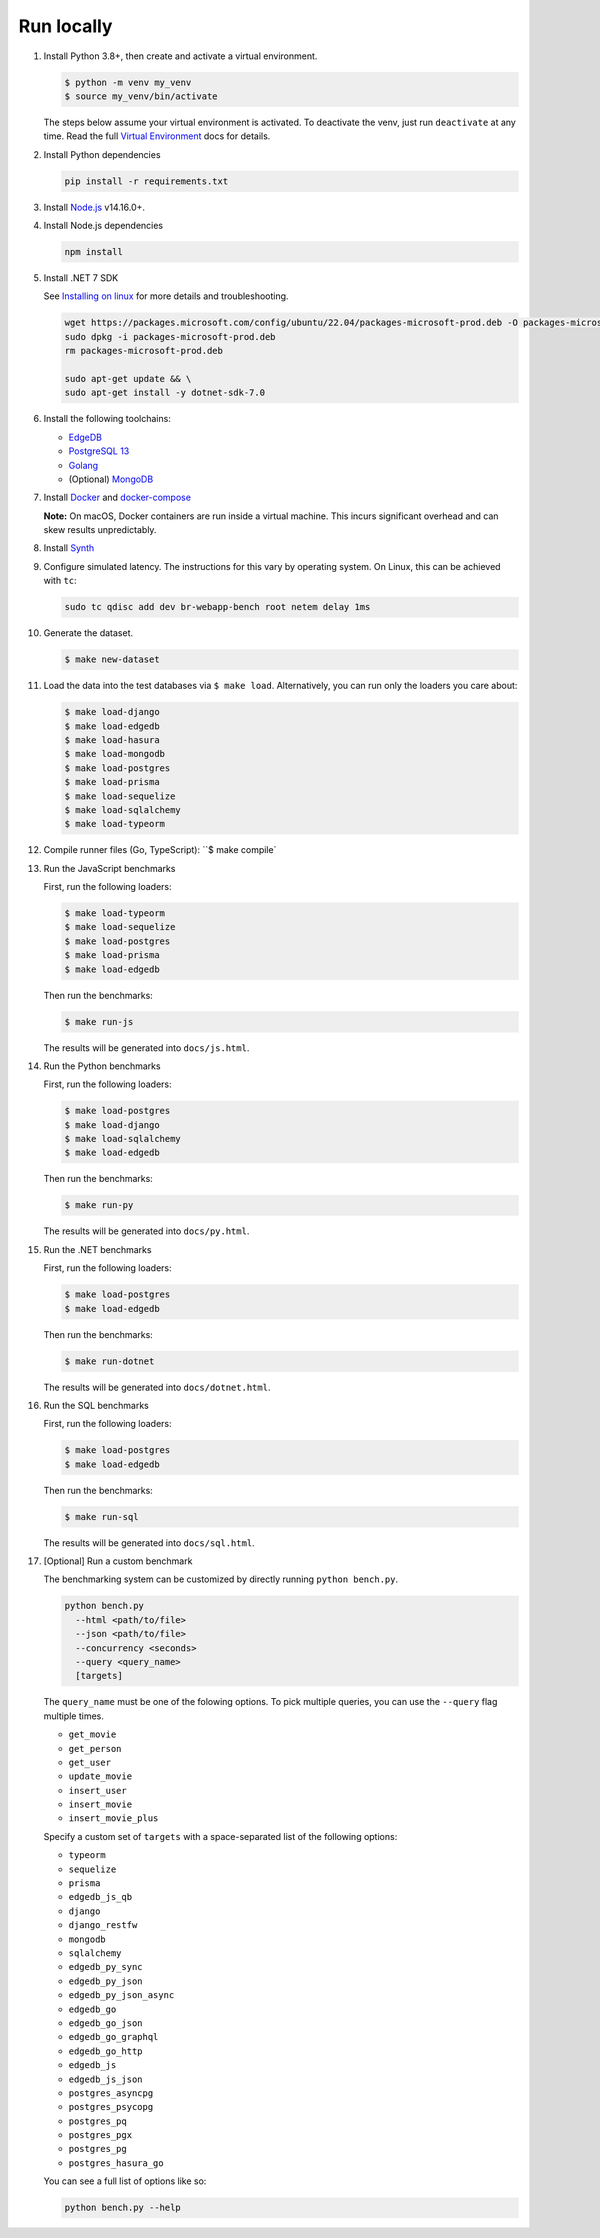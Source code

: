 Run locally
###########


#. Install Python 3.8+, then create and activate a virtual environment.

   .. code-block::
  
      $ python -m venv my_venv
      $ source my_venv/bin/activate
   
   The steps below assume your virtual environment is activated. To deactivate 
   the venv, just run ``deactivate`` at any time. Read the full `Virtual 
   Environment <https://docs.python.org/3/tutorial/venv.html>`_ docs 
   for details.
  
#. Install Python dependencies

   .. code-block::
  
      pip install -r requirements.txt

#. Install `Node.js <https://nodejs.org/en/download/>`_ v14.16.0+.

#. Install Node.js dependencies

   .. code-block::
  
      npm install

#. Install .NET 7 SDK
   
   See `Installing on linux <https://learn.microsoft.com/en-us/dotnet/core/install/linux>`_
   for more details and troubleshooting.

   .. code-block::

      wget https://packages.microsoft.com/config/ubuntu/22.04/packages-microsoft-prod.deb -O packages-microsoft-prod.deb
      sudo dpkg -i packages-microsoft-prod.deb
      rm packages-microsoft-prod.deb

      sudo apt-get update && \
      sudo apt-get install -y dotnet-sdk-7.0

#. Install the following toolchains:

   - `EdgeDB <https://www.edgedb.com/install>`_
   - `PostgreSQL 13 <https://www.postgresql.org/docs/13/installation.html>`_
   - `Golang <https://go.dev/doc/install>`_
   - (Optional) `MongoDB <https://docs.mongodb.com/manual/installation/>`_

#. Install `Docker <https://docs.docker.com/get-docker/>`_ and `docker-compose 
   <https://docs.docker.com/compose/install/>`_

   **Note:** On macOS, Docker containers are run inside a virtual machine. 
   This incurs significant overhead and can skew results unpredictably.

#. Install `Synth <https://www.getsynth.com>`_

#. Configure simulated latency. The instructions for this vary by operating 
   system. On Linux, this can be achieved with ``tc``:

   .. code-block::

     sudo tc qdisc add dev br-webapp-bench root netem delay 1ms
     
#. Generate the dataset.
  
   .. code-block::

      $ make new-dataset

#. Load the data into the test databases via ``$ make load``. Alternatively, 
   you can run only the loaders you care about:

   .. $ make load-postgraphile

   .. code-block::

      $ make load-django 
      $ make load-edgedb 
      $ make load-hasura
      $ make load-mongodb 
      $ make load-postgres
      $ make load-prisma 
      $ make load-sequelize 
      $ make load-sqlalchemy  
      $ make load-typeorm 

#. Compile runner files (Go, TypeScript): ``$ make compile`

#. Run the JavaScript benchmarks

   First, run the following loaders:
   
   .. code-block::
      
      $ make load-typeorm 
      $ make load-sequelize 
      $ make load-postgres
      $ make load-prisma 
      $ make load-edgedb       

   Then run the benchmarks:

   .. code-block::
      
      $ make run-js
   
   The results will be generated into ``docs/js.html``.

#. Run the Python benchmarks

   First, run the following loaders:
   
   .. code-block::

      $ make load-postgres
      $ make load-django 
      $ make load-sqlalchemy 
      $ make load-edgedb     

   Then run the benchmarks:

   .. code-block::
      
      $ make run-py
   
   The results will be generated into ``docs/py.html``.

#. Run the .NET benchmarks

   First, run the following loaders:
   
   .. code-block::

      $ make load-postgres
      $ make load-edgedb

   Then run the benchmarks:

   .. code-block::
      
      $ make run-dotnet
   
   The results will be generated into ``docs/dotnet.html``.

#. Run the SQL benchmarks

   First, run the following loaders:
   
   .. code-block::

      $ make load-postgres
      $ make load-edgedb

   Then run the benchmarks:

   .. code-block::
      
      $ make run-sql
   
   The results will be generated into ``docs/sql.html``.

#. [Optional] Run a custom benchmark

   The benchmarking system can be customized by directly running ``python 
   bench.py``.

   .. code-block::

      python bench.py 
        --html <path/to/file> 
        --json <path/to/file> 
        --concurrency <seconds>
        --query <query_name>
        [targets]
      
   The ``query_name`` must be one of the folowing options. To pick multiple 
   queries, you can use the ``--query`` flag multiple times.

   - ``get_movie``
   - ``get_person``
   - ``get_user``
   - ``update_movie``
   - ``insert_user``
   - ``insert_movie``
   - ``insert_movie_plus``

   Specify a custom set of ``targets`` with a space-separated list of the 
   following options:

   - ``typeorm``
   - ``sequelize``
   - ``prisma``
   - ``edgedb_js_qb``
   - ``django``
   - ``django_restfw``
   - ``mongodb``
   - ``sqlalchemy``
   - ``edgedb_py_sync``
   - ``edgedb_py_json``
   - ``edgedb_py_json_async``
   - ``edgedb_go``
   - ``edgedb_go_json``
   - ``edgedb_go_graphql``
   - ``edgedb_go_http``
   - ``edgedb_js``
   - ``edgedb_js_json``
   - ``postgres_asyncpg``
   - ``postgres_psycopg``
   - ``postgres_pq``
   - ``postgres_pgx``
   - ``postgres_pg``
   - ``postgres_hasura_go``
   .. - ``postgres_postgraphile_go``
  
   You can see a full list of options like so:

   .. code-block::

      python bench.py --help
